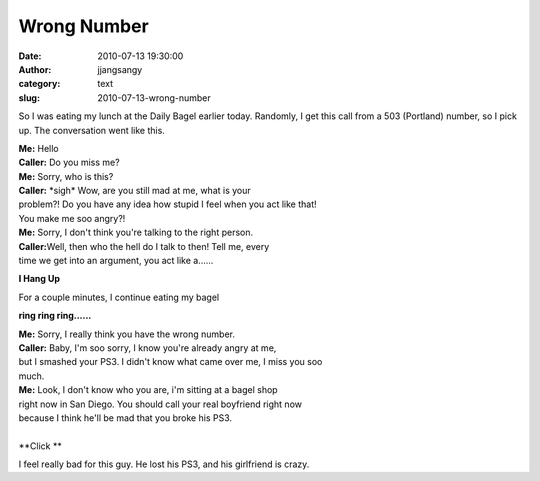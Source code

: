 Wrong Number
############
:date: 2010-07-13 19:30:00
:author: jjangsangy
:category: text
:slug: 2010-07-13-wrong-number

So I was eating my lunch at the Daily Bagel earlier today. Randomly, I
get this call from a 503 (Portland) number, so I pick up. The
conversation went like this.


| **Me:** Hello
| **Caller:** Do you miss me?
| **Me:** Sorry, who is this?
| **Caller:** \*sigh\* Wow, are you still mad at me, what is your
| problem?! Do you have any idea how stupid I feel when you act like that!
| You make me soo angry?!
| **Me:** Sorry, I don't think you're talking to the right person.
| **Caller:**\ Well, then who the hell do I talk to then! Tell me, every
| time we get into an argument, you act like a......


**I Hang Up**

For a couple minutes, I continue eating my bagel


**ring ring ring......**

| **Me:** Sorry, I really think you have the wrong number.
| **Caller:** Baby, I'm soo sorry, I know you're already angry at me,
| but I smashed your PS3. I didn't know what came over me, I miss you soo
| much.
| **Me:** Look, I don't know who you are, i'm sitting at a bagel shop
| right now in San Diego. You should call your real boyfriend right now
| because I think he'll be mad that you broke his PS3.
|
| **Click **

I feel really bad for this guy. He lost his PS3, and his girlfriend is
crazy.
